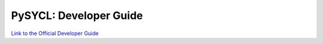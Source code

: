 PySYCL: Developer Guide
=======================
`Link to the Official Developer Guide <../build/PySYCL_doc_html/index.html>`_